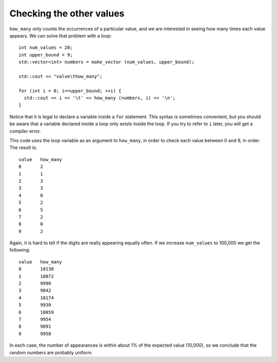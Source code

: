 ﻿Checking the other values
-------------------------

``how_many`` only counts the occurrences of a particular value, and we
are interested in seeing how many times each value appears. We can solve
that problem with a loop:

::

     int num_values = 20;
     int upper_bound = 9;
     std::vector<int> numbers = make_vector (num_values, upper_bound);

     std::cout << "value\thow_many";

     for (int i = 0; i<=upper_bound; ++i) {
       std::cout << i << '\t' << how_many (numbers, i) << '\n';
     }

Notice that it is legal to declare a variable inside a ``for``
statement. This syntax is sometimes convenient, but you should be aware
that a variable declared inside a loop only exists inside the loop. If
you try to refer to ``i`` later, you will get a compiler error.

This code uses the loop variable as an argument to ``how_many``, in order
to check each value between 0 and 9, in order. The result is:

::

   value   how_many
   0       2
   1       1
   2       3
   3       3
   4       0
   5       2
   6       5
   7       2
   8       0
   9       2

Again, it is hard to tell if the digits are really appearing equally often. 
If we increase ``num_values`` to 100,000 we get the following:

::

   value   how_many
   0       10130
   1       10072
   2       9990
   3       9842
   4       10174
   5       9930
   6       10059
   7       9954
   8       9891
   9       9958

In each case, the number of appearances is within about 1% of the
expected value (10,000), so we conclude that the random numbers are
probably uniform.

.. tabbed:: self_check

   .. tab:: Q1

      .. mchoice:: checking_values_1
         :answer_a: inside of the for loop.
         :answer_b: outside of the for loop, but inside of the function it's used in.
         :answer_c: outside of the function, and everywhere else in the program.
         :correct: a
         :feedback_a: Correct!
         :feedback_b: Incorrect! The variable goes out of scope as soon as the for loop terminates!
         :feedback_c: Incorrect! The variable goes out of scope as soon as the for loop terminates!

         If you declare a variable inside a ``for`` statement, where can it exist?

   .. tab:: Q2

      .. mchoice:: checking_values_2
         :multiple_answers:
         :answer_a: the difference between actual and expected number of appearances increases
         :answer_b: the difference between actual and expected number of appearances decreases
         :answer_c: the percent by which the number of appearances differs from the expected number increases
         :answer_d: the percent by which the number of appearances differs from the expected number decreases
         :correct: a,d
         :feedback_a: Correct! The numbers go from being off by less than 5 to more than 100.
         :feedback_b: Incorrect! Take a look at the numbers again!
         :feedback_c: Incorrect! Take a look at the numbers again!
         :feedback_d: Incorrect! As we continue to increase the size of num_values, the percent by which the number of appearances differes from the expected value approaches 0.


         **Multiple Response** When we increase the size of ``num_values``, which of the following is true?

